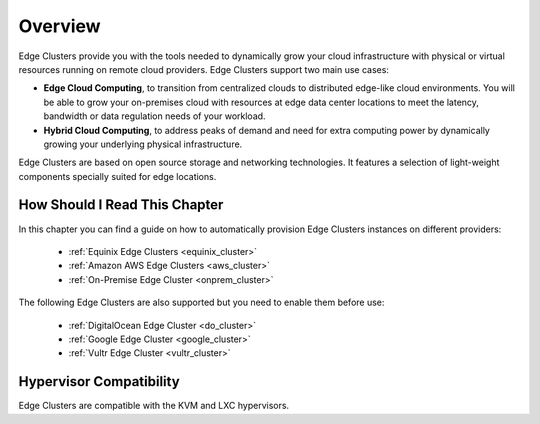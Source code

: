 ================================================================================
Overview
================================================================================

Edge Clusters provide you with the tools needed to dynamically grow your cloud infrastructure with physical or virtual resources running on remote cloud providers. Edge Clusters support two main use cases:

* **Edge Cloud Computing**, to transition from centralized clouds to distributed edge-like cloud environments. You will be able to grow your on-premises cloud with resources at edge data center locations to meet the latency, bandwidth or data regulation needs of your workload.
* **Hybrid Cloud Computing**, to address peaks of demand and need for extra computing power by dynamically growing your underlying physical infrastructure.

Edge Clusters are based on open source storage and networking technologies. It features a selection of light-weight components specially suited for edge locations.

How Should I Read This Chapter
==============================

In this chapter you can find a guide on how to automatically provision Edge Clusters instances on different providers:

  - :ref:`Equinix Edge Clusters <equinix_cluster>`
  - :ref:`Amazon AWS Edge Clusters <aws_cluster>`
  - :ref:`On-Premise Edge Cluster <onprem_cluster>`

The following Edge Clusters are also supported but you need to enable them before use:

  - :ref:`DigitalOcean Edge Cluster <do_cluster>`
  - :ref:`Google Edge Cluster <google_cluster>`
  - :ref:`Vultr Edge Cluster <vultr_cluster>`

Hypervisor Compatibility
================================================================================

Edge Clusters are compatible with the KVM and LXC hypervisors.
